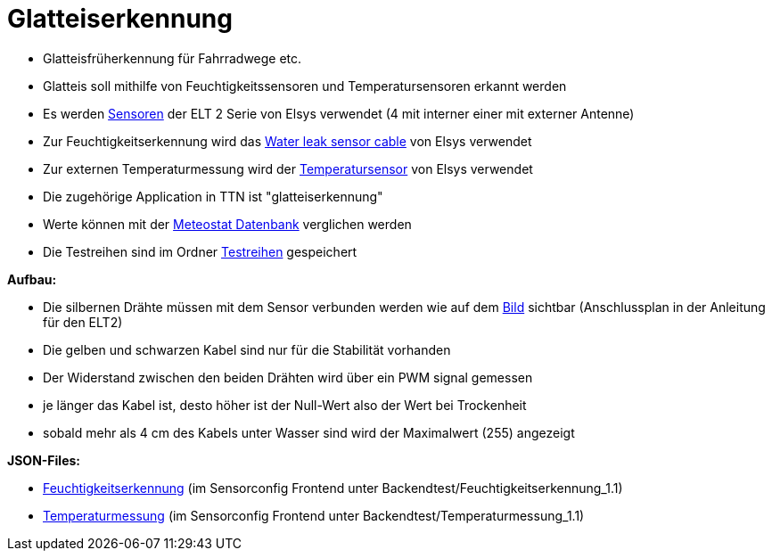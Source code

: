 # Glatteiserkennung

* Glatteisfrüherkennung für Fahrradwege etc.
* Glatteis soll mithilfe von Feuchtigkeitssensoren und Temperatursensoren erkannt werden
* Es werden link:../../04_LoRa_Hardware/Elsys_ELT2[Sensoren] der ELT 2 Serie von Elsys verwendet (4 mit interner einer mit externer Antenne)
* Zur Feuchtigkeitserkennung wird das https://www.elsys.se/shop/product/water-leak-sensor-cable/?v=f003c44deab6[Water leak sensor cable] von Elsys verwendet
* Zur externen Temperaturmessung wird der https://www.elsys.se/shop/product/external-temperature-probe-2m/?v=f003c44deab6[Temperatursensor] von Elsys verwendet
* Die zugehörige Application in TTN ist "glatteiserkennung"
* Werte können mit der https://meteostat.net/de/station/10838[Meteostat Datenbank] verglichen werden
* Die Testreihen sind im Ordner link:Testreihen[Testreihen] gespeichert


*Aufbau:* 

* Die silbernen Drähte müssen mit dem Sensor verbunden werden wie auf dem link:Bilder/Anschluss_Water_Leak_Cable.jpeg[Bild] sichtbar (Anschlussplan in der Anleitung für den ELT2)
* Die gelben und schwarzen Kabel sind nur für die Stabilität vorhanden
* Der Widerstand zwischen den beiden Drähten wird über ein PWM signal gemessen
* je länger das Kabel ist, desto höher ist der Null-Wert also der Wert bei Trockenheit
* sobald mehr als 4 cm des Kabels unter Wasser sind wird der Maximalwert (255) angezeigt

*JSON-Files:* 

* link:JSON_Feuchtigkeitserkennung.txt[Feuchtigkeitserkennung] (im Sensorconfig Frontend unter Backendtest/Feuchtigkeitserkennung_1.1)
* link:JSON_Temperaturmessung.txt[Temperaturmessung] (im Sensorconfig Frontend unter Backendtest/Temperaturmessung_1.1)



